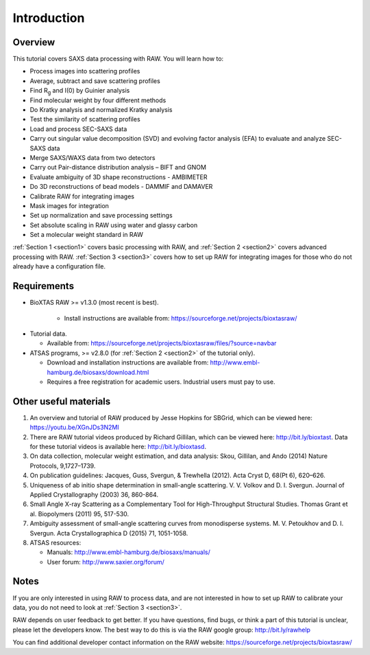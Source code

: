 Introduction
------------
Overview
^^^^^^^^^^^^^^^^^^
This tutorial covers SAXS data processing with RAW. You will learn how to:

*   Process images into scattering profiles
*   Average, subtract and save scattering profiles
*   Find |Rg| and I(0) by Guinier analysis
*   Find molecular weight by four different methods
*   Do Kratky analysis and normalized Kratky analysis
*   Test the similarity of scattering profiles
*   Load and process SEC-SAXS data
*   Carry out singular value decomposition (SVD) and evolving factor analysis (EFA) to evaluate and analyze SEC-SAXS data
*   Merge SAXS/WAXS data from two detectors
*   Carry out Pair-distance distribution analysis – BIFT and GNOM
*   Evaluate ambiguity of 3D shape reconstructions - AMBIMETER
*   Do 3D reconstructions of bead models - DAMMIF and DAMAVER
*   Calibrate RAW for integrating images
*   Mask images for integration
*   Set up normalization and save processing settings
*   Set absolute scaling in RAW using water and glassy carbon
*   Set a molecular weight standard in RAW

:ref:`Section 1 <section1>` covers basic processing with RAW, and
:ref:`Section 2 <section2>` covers advanced processing with RAW.
:ref:`Section 3 <section3>` covers how to set up RAW for integrating images for those who do not already have a configuration file.


Requirements
^^^^^^^^^^^^
*  BioXTAS RAW >= v1.3.0 (most recent is best).

    *   Install instructions are available from:
        `https://sourceforge.net/projects/bioxtasraw/ <https://sourceforge.net/projects/bioxtasraw/>`_

.. _tutorialdata:

*   Tutorial data.

    *   Available from:
        `https://sourceforge.net/projects/bioxtasraw/files/?source=navbar <https://sourceforge.net/projects/bioxtasraw/files/?source=navbar>`_

*   ATSAS programs, >= v2.8.0 (for :ref:`Section 2 <section2>` of the tutorial only).

    *   Download and installation instructions are available from:
        `http://www.embl-hamburg.de/biosaxs/download.html <http://www.embl-hamburg.de/biosaxs/download.html>`_

    *   Requires a free registration for academic users. Industrial users must pay to use.


Other useful materials
^^^^^^^^^^^^^^^^^^^^^^^
#.  An overview and tutorial of RAW produced by Jesse Hopkins for SBGrid, which can be viewed here:
    `https://youtu.be/XGnJDs3N2MI <https://youtu.be/XGnJDs3N2MI>`_

#.  There are RAW tutorial videos produced by Richard Gillilan, which can be viewed here:
    `http://bit.ly/bioxtast <http://bit.ly/bioxtast>`_. Data for these tutorial videos is available here:
    `http://bit.ly/bioxtasd <http://bit.ly/bioxtasd>`_.

#.  On data collection, molecular weight estimation, and data analysis: Skou, Gillilan, and Ando (2014) Nature Protocols, 9,1727–1739.

#.  On publication guidelines: Jacques, Guss, Svergun, & Trewhella (2012). Acta Cryst D, 68(Pt 6), 620–626.

#.  Uniqueness of ab initio shape determination in small-angle scattering. V. V. Volkov and D. I. Svergun. Journal of Applied Crystallography (2003) 36, 860-864.

#.  Small Angle X-ray Scattering as a Complementary Tool for High-Throughput Structural Studies. Thomas Grant et al. Biopolymers (2011) 95, 517-530.

#.  Ambiguity assessment of small-angle scattering curves from monodisperse systems. M. V. Petoukhov and D. I. Svergun. Acta Crystallographica D (2015) 71, 1051-1058.

#.  ATSAS resources:

    *   Manuals: `http://www.embl-hamburg.de/biosaxs/manuals/ <http://www.embl-hamburg.de/biosaxs/manuals/>`_
    *   User forum: `http://www.saxier.org/forum/ <http://www.saxier.org/forum/>`_

Notes
^^^^^^
If you are only interested in using RAW to process data, and are not interested in how to set up RAW to calibrate your data, you do not need to look at :ref:`Section 3 <section3>`.


RAW depends on user feedback to get better. If you have questions, find bugs, or think a part of this tutorial is unclear, please let the developers know. The best way to do this is via the RAW google group:
`http://bit.ly/rawhelp <http://bit.ly/rawhelp>`_


You can find additional developer contact information on the RAW website:
`https://sourceforge.net/projects/bioxtasraw/ <https://sourceforge.net/projects/bioxtasraw/>`_


.. |Rg| replace:: R\ :sub:`g`
